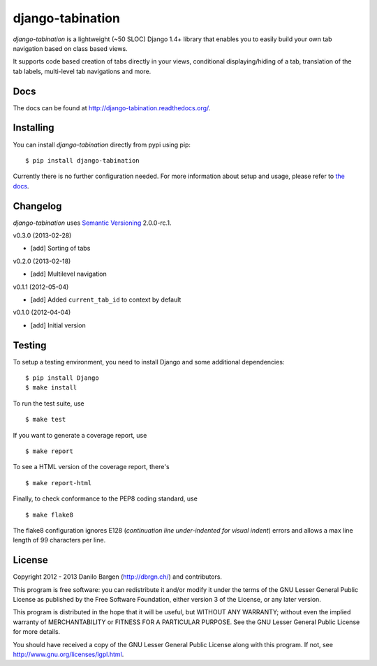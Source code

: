 django-tabination
=================

.. image:: https://secure.travis-ci.org/dbrgn/django-tabination.png?branch=master
    :alt: Build status
    :target: http://travis-ci.org/dbrgn/django-tabination


*django-tabination* is a lightweight (~50 SLOC) Django 1.4+ library that enables
you to easily build your own tab navigation based on class based views.

It supports code based creation of tabs directly in your views, conditional
displaying/hiding of a tab, translation of the tab labels, multi-level tab
navigations and more.


Docs
----

The docs can be found at http://django-tabination.readthedocs.org/.


Installing
----------

You can install *django-tabination* directly from pypi using pip::

    $ pip install django-tabination

Currently there is no further configuration needed. For more information about
setup and usage, please refer to `the docs`_.


Changelog
---------

*django-tabination* uses `Semantic Versioning`_ 2.0.0-rc.1.

v0.3.0 (2013-02-28)

- [add] Sorting of tabs

v0.2.0 (2013-02-18)

- [add] Multilevel navigation

v0.1.1 (2012-05-04)

- [add] Added ``current_tab_id`` to context by default

v0.1.0 (2012-04-04)

- [add] Initial version


Testing
-------

To setup a testing environment, you need to install Django and some additional
dependencies::

    $ pip install Django
    $ make install

To run the test suite, use ::

    $ make test

If you want to generate a coverage report, use ::

    $ make report

To see a HTML version of the coverage report, there's ::

    $ make report-html

Finally, to check conformance to the PEP8 coding standard, use ::

    $ make flake8

The flake8 configuration ignores E128 (*continuation line under-indented for
visual indent*) errors and allows a max line length of 99 characters per line.


License
-------

Copyright 2012 - 2013 Danilo Bargen (http://dbrgn.ch/) and contributors.

This program is free software: you can redistribute it and/or modify it under
the terms of the GNU Lesser General Public License as published by the Free
Software Foundation, either version 3 of the License, or any later version.

This program is distributed in the hope that it will be useful, but WITHOUT ANY
WARRANTY; without even the implied warranty of MERCHANTABILITY or FITNESS FOR A
PARTICULAR PURPOSE. See the GNU Lesser General Public License for more details.

You should have received a copy of the GNU Lesser General Public License along
with this program. If not, see http://www.gnu.org/licenses/lgpl.html.


.. _the docs: http://django-tabination.readthedocs.org/en/latest/installation.html
.. _semantic versioning: http://semver.org/
